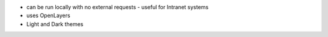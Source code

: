 

- can be run locally with no external requests - useful for Intranet systems
- uses OpenLayers
- Light and Dark themes
